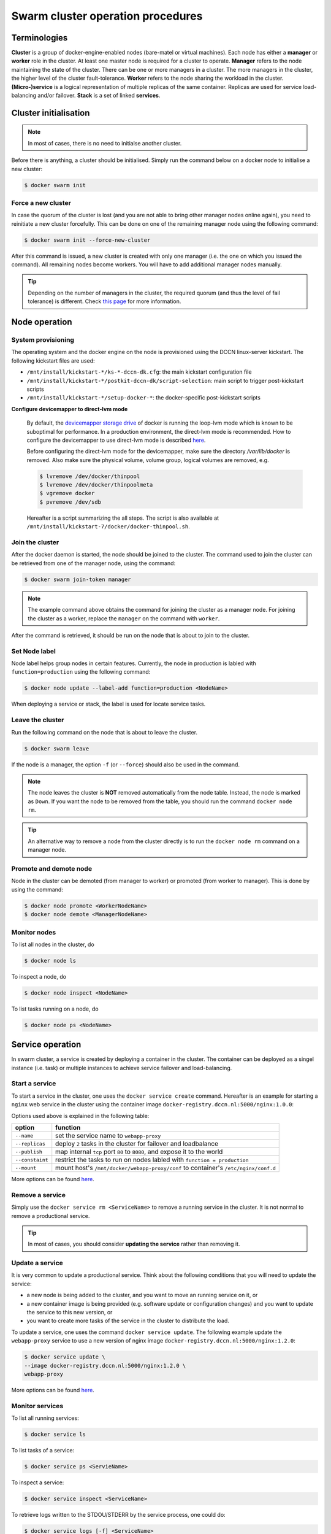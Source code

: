 Swarm cluster operation procedures
**********************************

Terminologies
=============

**Cluster** is a group of docker-engine-enabled nodes (bare-matel or virtual machines). Each node has either a **manager** or **worker** role in the cluster. At least one master node is required for a cluster to operate.
**Manager** refers to the node maintaining the state of the cluster. There can be one or more managers in a cluster. The more managers in the cluster, the higher level of the cluster fault-tolerance.
**Worker** refers to the node sharing the workload in the cluster.
**(Micro-)service** is a logical representation of multiple replicas of the same container.  Replicas are used for service load-balancing and/or failover.
**Stack** is a set of linked **services**.

Cluster initialisation
======================

.. note::
    In most of cases, there is no need to initialse another cluster.

Before there is anything, a cluster should be initialised.  Simply run the command below on a docker node to initialise a new cluster:

.. code-block:: bash

    $ docker swarm init

Force a new cluster
^^^^^^^^^^^^^^^^^^^

In case the quorum of the cluster is lost (and you are not able to bring other manager nodes online again), you need to reinitiate a new cluster forcefully.  This can be done on one of the remaining manager node using the following command:

.. code-block:: bash

    $ docker swarm init --force-new-cluster

After this command is issued, a new cluster is created with only one manager (i.e. the one on which you issued the command). All remaining nodes become workers.  You will have to add additional manager nodes manually.

.. Tip::
    Depending on the number of managers in the cluster, the required quorum (and thus the level of fail tolerance) is different.  Check `this page <https://docs.docker.com/engine/swarm/admin_guide/#operate-manager-nodes-in-a-swarm>`_ for more information.

Node operation
==============

System provisioning
^^^^^^^^^^^^^^^^^^^

The operating system and the docker engine on the node is provisioned using the DCCN linux-server kickstart.  The following kickstart files are used:

* ``/mnt/install/kickstart-*/ks-*-dccn-dk.cfg``: the main kickstart configuration file
* ``/mnt/install/kickstart-*/postkit-dccn-dk/script-selection``: main script to trigger post-kickstart scripts
* ``/mnt/install/kickstart-*/setup-docker-*``: the docker-specific post-kickstart scripts

**Configure devicemapper to direct-lvm mode**

    By default, the `devicemapper storage drive <https://docs.docker.com/engine/userguide/storagedriver/device-mapper-driver/>`_ of docker is running the loop-lvm mode which is known to be suboptimal for performance.  In a production environment, the direct-lvm mode is recommended.  How to configure the devicemapper to use direct-lvm mode is described `here <https://docs.docker.com/engine/userguide/storagedriver/device-mapper-driver/#configure-direct-lvm-mode-for-production>`_.
    
    Before configuring the direct-lvm mode for the devicemapper, make sure the directory `/var/lib/docker` is removed. Also make sure the physical volume, volume group, logical volumes are removed, e.g.
    
    .. code-block:: bash
        
        $ lvremove /dev/docker/thinpool
        $ lvremove /dev/docker/thinpoolmeta
        $ vgremove docker
        $ pvremove /dev/sdb
    
    Hereafter is a script summarizing the all steps.  The script is also available at ``/mnt/install/kickstart-7/docker/docker-thinpool.sh``.
    
    .. code-block:: bash
        :linenos:
        
        #!/bin/bash

        if [ $# -ne 1 ]; then
            echo "USAGE: $0 <device>" 
            exit 1
        fi

        # get raw device path (e.g. /dev/sdb) from the command-line argument 
        device=$1

        # check if the device is available
        file -s ${device} | grep 'cannot open'
        if [ $? -eq 0 ]; then
            echo "device not found: ${device}"
            exit 1
        fi

        # install/update the LVM package
        yum install -y lvm2

        # create a physical volume on device
        pvcreate ${device}

        # create a volume group called 'docker'
        vgcreate docker ${device}

        # create logical volumes within the 'docker' volume group: one for data, one for metadate
        # assign volume size with respect to the size of the volume group
        lvcreate --wipesignatures y -n thinpool docker -l 95%VG
        lvcreate --wipesignatures y -n thinpoolmeta docker -l 1%VG
        lvconvert -y --zero n -c 512K --thinpool docker/thinpool --poolmetadata docker/thinpoolmeta

        # update the lvm profile for volume autoextend
        cat >/etc/lvm/profile/docker-thinpool.profile <<EOL
        activation {
            thin_pool_autoextend_threshold=80
            thin_pool_autoextend_percent=20
        }
        EOL

        # apply lvm profile
        lvchange --metadataprofile docker-thinpool docker/thinpool

        lvs -o+seg_monitor

        # create daemon.json file to instruct docker using the created logical volumes
        cat >/etc/docker/daemon.json <<EOL
        {
            "hosts": ["unix:///var/run/docker.sock", "tcp://0.0.0.0:2375"],
            "storage-driver": "devicemapper",
            "storage-opts": [
                 "dm.thinpooldev=/dev/mapper/docker-thinpool",
                 "dm.use_deferred_removal=true",
                 "dm.use_deferred_deletion=true"
            ]
        }
        EOL

        # remove legacy deamon configuration through docker.service.d to avoid confliction with daemon.json
        if [ -f /etc/systemd/system/docker.service.d/swarm.conf ]; then
            mv /etc/systemd/system/docker.service.d/swarm.conf /etc/systemd/system/docker.service.d/swarm.conf.bk
        fi 

        # reload daemon configuration
        systemctl daemon-reload

Join the cluster
^^^^^^^^^^^^^^^^

After the docker daemon is started, the node should be joined to the cluster.  The command used to join the cluster can be retrieved from one of the manager node, using the command:

.. code-block:: bash

    $ docker swarm join-token manager

.. note::
    The example command above obtains the command for joining the cluster as a manager node.  For joining the cluster as a worker, replace the ``manager`` on the command with ``worker``.

After the command is retrieved, it should be run on the node that is about to join to the cluster.

Set Node label
^^^^^^^^^^^^^^

Node label helps group nodes in certain features.  Currently, the node in production is labled with ``function=production`` using the following command:

.. code-block:: bash

    $ docker node update --label-add function=production <NodeName>
    
When deploying a service or stack, the label is used for locate service tasks.

Leave the cluster
^^^^^^^^^^^^^^^^^

Run the following command on the node that is about to leave the cluster.

.. code-block:: bash

    $ docker swarm leave

If the node is a manager, the option ``-f`` (or ``--force``) should also be used in the command.

.. note::
    The node leaves the cluster is **NOT** removed automatically from the node table.  Instead, the node is marked as ``Down``.  If you want the node to be removed from the table, you should run the command ``docker node rm``.

.. tip::
    An alternative way to remove a node from the cluster directly is to run the ``docker node rm`` command on a manager node.

.. _promote_demote_node:

Promote and demote node
^^^^^^^^^^^^^^^^^^^^^^^

Node in the cluster can be demoted (from manager to worker) or promoted (from worker to manager).  This is done by using the command:

.. code-block:: bash

    $ docker node promote <WorkerNodeName>
    $ docker node demote <ManagerNodeName>
    
Monitor nodes
^^^^^^^^^^^^^

To list all nodes in the cluster, do

.. code-block:: bash

    $ docker node ls
    
To inspect a node, do

.. code-block:: bash

    $ docker node inspect <NodeName>
    
To list tasks running on a node, do

.. code-block:: bash

    $ docker node ps <NodeName>

Service operation
=================

In swarm cluster, a service is created by deploying a container in the cluster.  The container can be deployed as a singel instance (i.e. task) or multiple instances to achieve service failover and load-balancing.

Start a service
^^^^^^^^^^^^^^^

To start a service in the cluster, one uses the ``docker service create`` command.  Hereafter is an example for starting a ``nginx`` web service in the cluster using the container image ``docker-registry.dccn.nl:5000/nginx:1.0.0``:

.. code-block:: bash
    :linenos:

    $ docker service create \
    --name webapp-proxy \
    --replicas 2 \
    --publish 8080:80/tcp \
    --constaint "node.labels.function == production" \
    --mount "type=bind,source=/mnt/docker/webapp-proxy/conf,target=/etc/nginx/conf.d" \
    docker-registry.dccn.nl:5000/nginx:1.0.0

Options used above is explained in the following table:

===============  ========
   option        function
===============  ========
``--name``       set the service name to ``webapp-proxy``
``--replicas``   deploy ``2`` tasks in the cluster for failover and loadbalance
``--publish``    map internal ``tcp`` port ``80`` to ``8080``, and expose it to the world
``--constaint``  restrict the tasks to run on nodes labled with ``function = production``
``--mount``      mount host's ``/mnt/docker/webapp-proxy/conf`` to container's ``/etc/nginx/conf.d``
===============  ========

More options can be found `here <https://docs.docker.com/engine/reference/commandline/service_create/>`_.

.. _remove_service:

Remove a service
^^^^^^^^^^^^^^^^

Simply use the ``docker service rm <ServiceName>`` to remove a running service in the cluster.  It is not normal to remove a productional service.

.. Tip::
    In most of cases, you should consider **updating the service** rather than removing it.

Update a service
^^^^^^^^^^^^^^^^

It is very common to update a productional service.  Think about the following conditions that you will need to update the service:

* a new node is being added to the cluster, and you want to move an running service on it, or
* a new container image is being provided (e.g. software update or configuration changes) and you want to update the service to this new version, or
* you want to create more tasks of the service in the cluster to distribute the load.

To update a service, one uses the command ``docker service update``.  The following example update the ``webapp-proxy`` service to use a new version of nginx image ``docker-registry.dccn.nl:5000/nginx:1.2.0``:

.. code-block:: bash

    $ docker service update \
    --image docker-registry.dccn.nl:5000/nginx:1.2.0 \
    webapp-proxy

More options can be found `here <https://docs.docker.com/engine/reference/commandline/service_update/>`_.

Monitor services
^^^^^^^^^^^^^^^^

To list all running services:

.. code-block:: bash

    $ docker service ls

To list tasks of a service:

.. code-block:: bash

    $ docker service ps <ServieName>

To inspect a service:

.. code-block:: bash

    $ docker service inspect <ServiceName>
    
To retrieve logs written to the STDOU/STDERR by the service process, one could do:

.. code-block:: bash

    $ docker service logs [-f] <ServiceName>
    
where the option ``-f`` is used to follow the output.

Stack operation
===============

A stack is usually defined as a group of related services. The defintion is described using the `docker-compose version 3 specification <https://docs.docker.com/compose/compose-file/>`_.

Here is :ref:`an example <docker-compose-data-stager>` of defining the three services of `the DCCN data-stager <https://github.com/Donders-Institute/data-stager>`_.

Using the ``docker stack`` command you can manage multiple services in one consistent manner.

Deploy (update) a stack
^^^^^^^^^^^^^^^^^^^^^^^

Assuming the docker-compose file is called ``docker-compose.yml``, to launch the services defined in it in the swarm cluster is:

.. code-block:: bash

    $ docker stack deploy -c docker-compose.yml <StackName>

When there is an update in the stack description file (e.g. ``docker-compose.yml``), one can use the same command to apply changes on the running stack.

.. note::
    Every stack will be created with an overlay network in swarm, and organise services within the network.  The name of the network is ``<StackName>_default``.

.. _remove_stack:

Remove a stack
^^^^^^^^^^^^^^

Use the following command to remove a stack from the cluster:

.. code-block:: bash

    $ docker stack rm <StackName>

Monitor stacks
^^^^^^^^^^^^^^

To list all running stacks:

.. code-block:: bash

    $ docker stack ls

To list all services in a stack:

.. code-block:: bash

    $ docker stack services <StackName>

To list all tasks of the services in a stack:

.. code-block:: bash

    $ docker stack ps <StackName>

Emergancy shutdown
==================

.. note::
    The emergency shutdown should take place **before** the network and the central storage are down.

#. login to one manager
#. :ref:`demote <promote_demote_node>` other managers
#. remove running :ref:`stacks <remove_stack>` and :ref:`services <remove_service>`
#. shutdown all workers
#. shutdown the manager

Reboot from shutdown
^^^^^^^^^^^^^^^^^^^^

.. note::
    By the accidental network outage in August 2017 (Domain Controller upgrade), the cluster nodes were not reacheable and required hard (i.e. push the power button) to reboot. In this case, the emergancy shutdown procedure was not followed.  Interestingly, the cluster was recovered automatically after sufficient amount of master nodes became online.  All services were also re-deployed immediately without any human intervention. 

#. boot on the manager node (the last one being shutted down)
#. boot on other nodes
#. :ref:`promote nodes <promote_demote_node>` until a desired number of managers is reached
#. deploy firstly the docker-registry stack

   .. code-block:: bash

       $ cd /mnt/docker/scripts/microservices/registry/
       $ sudo ./start.sh
       
   .. note::
       The docker-registry stack should be firstly made available as other services/stacks will need to pull container images from it.

#. deploy other stacks and services

Disaster recovery
=================

Hopefully there is no need to go though it!!

For the moment, we are not `backing up the state of the swarm cluster <https://docs.docker.com/engine/swarm/admin_guide/#back-up-the-swarm>`_.  Given that the container data has been stored (and backedup) on the central storage, the impact of losing a cluster is not dramatic (as long as the container data is available, it is already possible to restart all services on a fresh new cluster).

Nevertheless, `here <https://docs.docker.com/engine/swarm/admin_guide/#recover-from-disaster>`_ is the official instruction of disaster recovery.

